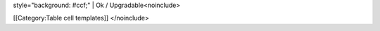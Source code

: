 style="background: #ccf;" \| Ok / Upgradable<noinclude>

[[Category:Table cell templates]] </noinclude>

